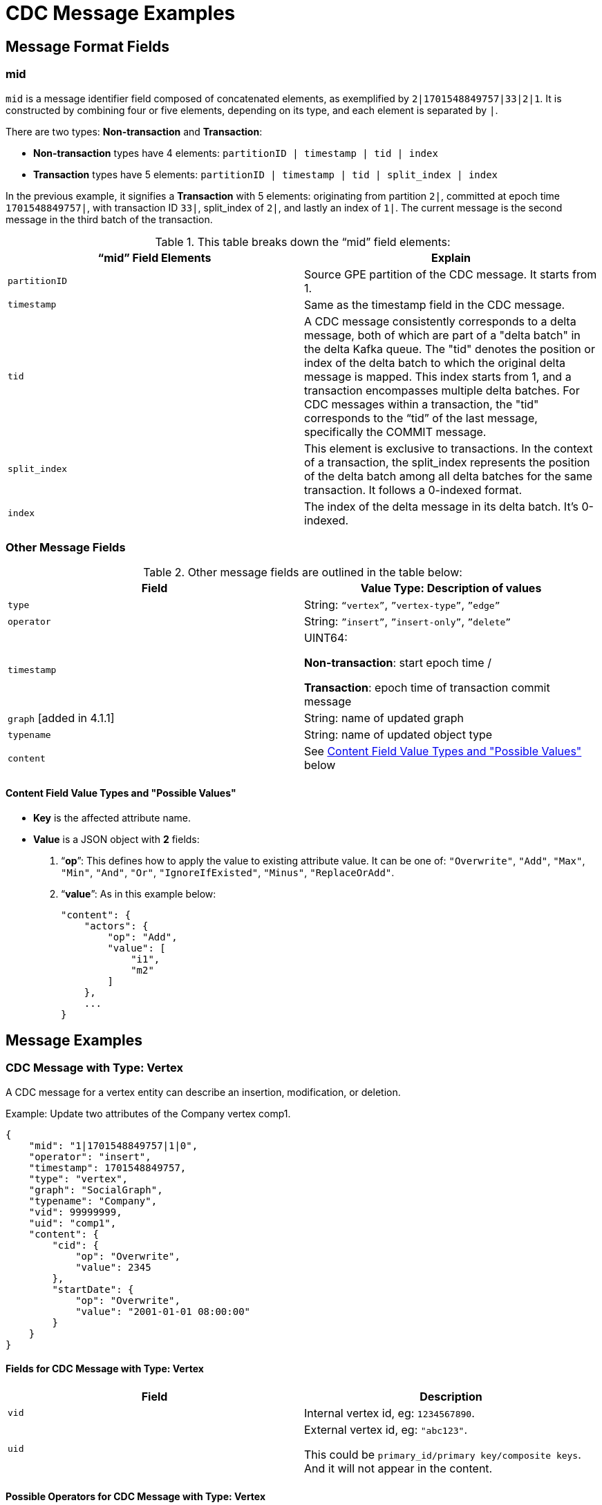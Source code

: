 = CDC Message Examples

== Message Format Fields
=== mid
`mid` is a message identifier field composed of concatenated elements, as exemplified by `2|1701548849757|33|2|1`.
It is constructed by combining four or five elements, depending on its type, and each element is separated by `|`.

There are two types: *Non-transaction* and *Transaction*:

* *Non-transaction* types have 4 elements: `partitionID | timestamp | tid | index`
* *Transaction* types have 5 elements: `partitionID | timestamp | tid | split_index | index`

In the previous example, it signifies a *Transaction* with 5 elements: originating from partition `2|`, committed at epoch time `1701548849757|`, with transaction ID `33|`, split_index of `2|`, and lastly an index of `1|`.
The current message is the second message in the third batch of the transaction.

.This table breaks down the “mid” field elements:
[cols="2", separator=¦ ]
|===
¦ “mid” Field Elements ¦ Explain

¦ `partitionID`
¦ Source GPE partition of the CDC message. It starts from 1.

¦ `timestamp`
¦ Same as the timestamp field in the CDC message.

¦ `tid`
¦ A CDC message consistently corresponds to a delta message, both of which are part of a "delta batch" in the delta Kafka queue. The "tid" denotes the position or index of the delta batch to which the original delta message is mapped. This index starts from 1, and a transaction encompasses multiple delta batches. For CDC messages within a transaction, the "tid" corresponds to the “tid” of the last message, specifically the COMMIT message.

¦ `split_index`
¦ This element is exclusive to transactions. In the context of a transaction, the split_index represents the position of the delta batch among all delta batches for the same transaction. It follows a 0-indexed format.

¦ `index`
¦The index of the delta message in its delta batch. It’s 0-indexed.
|===

=== Other Message Fields

.Other message fields are outlined in the table below:
[cols="2", separator=¦ ]
|===
¦ Field ¦ Value Type: Description of values

¦ `type`
¦ String: `“vertex”`, `”vertex-type”`, `”edge”`

¦ `operator`
¦ String: `”insert”`, `”insert-only”`, `”delete”`

¦ `timestamp`
¦ UINT64:

*Non-transaction*: start epoch time /

*Transaction*: epoch time of transaction commit message

¦ `graph` [added in 4.1.1]
¦ String: name of updated graph

¦ `typename`
¦ String: name of updated object type

¦ `content`
¦ See xref:#_content_field_value_types_and_possible_values[] below
|===

==== Content Field Value Types and "Possible Values"

* *Key* is the affected attribute name.

* *Value* is a JSON object with *2* fields:

. “*op*”: This defines how to apply the value to existing attribute value.
It can be one of: `"Overwrite"`, `"Add"`, `"Max"`, `"Min"`, `"And"`, `"Or"`, `"IgnoreIfExisted"`, `"Minus"`, `"ReplaceOrAdd"`.

. “*value*”: As in this example below:
+
[console]
----
"content": {
    "actors": {
        "op": "Add",
        "value": [
            "i1",
            "m2"
        ]
    },
    ...
}
----

== Message Examples
=== CDC Message with Type: Vertex

A CDC message for a vertex entity can describe an insertion, modification, or deletion.

.Example: Update two attributes of the Company vertex comp1.
[console, json]
----
{
    "mid": "1|1701548849757|1|0",
    "operator": "insert",
    "timestamp": 1701548849757,
    "type": "vertex",
    "graph": "SocialGraph",
    "typename": "Company",
    "vid": 99999999,
    "uid": "comp1",
    "content": {
        "cid": {
            "op": "Overwrite",
            "value": 2345
        },
        "startDate": {
            "op": "Overwrite",
            "value": "2001-01-01 08:00:00"
        }
    }
}
----

==== Fields for CDC Message with Type: Vertex
[cols="2", separator=¦ ]
|===
¦ Field ¦ Description

¦ `vid`
¦ Internal vertex id, eg: `1234567890`.

¦ `uid`
¦ External vertex id, eg: `"abc123"`.

This could be `primary_id/primary key/composite keys`.
And it will not appear in the content.
|===

==== Possible Operators for CDC Message with Type: Vertex
[cols="2", separator=¦ ]
|===
¦ “operator” ¦ Note

¦ `insert`
¦ Insert a new vertex, or modify some attribute values

¦ `insert-only`
¦ Insert new vertex if not existing, otherwise ignore it.

For now, this is only triggered in one case: when inserting an edge, the target vertex will be implicitly inserted with this “insert-only” operator.

¦ `delete`
¦ Delete a vertex will implicitly delete all edges that use that vertex as source or target.

TigerGraph CDC service will *NOT* produce CDC messages for such “implicit edge deletion”.
|===

=== CDC Message with Type: Vertex-Type

A CDC message for a vertex type corresponds to a change of all instances of the given type.
This is not a schema change.

NOTE: The only CDC message type supported currently is for deletion operations.
Other changes to all instances of a vertex type are not yet supported by CDC.

.Example: Delete all instances of the vertex type Person.
[console, json]
----
{
    "mid": "1|1701548854014|2|0",
    "operator": "delete",
    "timestamp": 1701548854014,
    "type": "vertex-type",
    "graph": "SocialGraph",
    "typename": "Person",
    "content": {}
}
----

==== Possible operators for CDC Message with type vertex-type
The "operator" can only be "deleted":

[cols="2", separator=¦ ]
|===
¦ “operator”¦ Note

¦ `delete`
¦ Delete will delete all vertices of a vertex type and will also implicitly delete all edges that use that vertex as source or target.

TigerGraph CDC service will *NOT* produce CDC messages for such “implicit edge deletion”.
|===

=== CDC Message with Type: Edge

A CDC message for an edge entity can describe an insertion, modification, or deletion.

The following example also illustrates updates to list, map, and tuple attibute types.

[IMPORTANT]
====
1. The CDC format for a map  has changed in v4.1.1.
The previous format was
[.json]
----
{ "A":1, "B":2, "C":3, "D":5 }
----
The new format is
[.json]
----
{ "keylist":["A","B","C","D"], "valuelist":[1,2,3,5] }

2. The CDC format for a tuple is deprecated and will change in v4.2.
The new format is expected to separate the field names and their values into two lists, similar to how maps are now structured as two lists.
----

====

.Example: Insert an edge betwen Person person2 and Company comp2.
[console, json]
----
{
    "mid": "1|1701569966031|3|0",
    "operator": "insert",
    "timestamp": 1701569966031,
    "type": "edge",
    "graph": "SocialGraph",
    "typename": "Creates",
    "hasreverseedge": true,
    "discriminator": "c1:1",
    "from": {
        "type": "Person",
        "vid": 12345678,
        "uid": "person2"
    },
    "to": {
        "type": "Company",
        "vid": 87654321,
        "uid": "comp2"
    },
    "content": {
        "attr_list": {
            "op": "Add",
            "value": [
                2,
                3,
                1222819200
            ]
        },
        "attr_map": {
            "op": "Add",
            "value": {
                "keylist":["i", "f", "b"],
                "valuelist": [2, 3 ,122281920]
            }
        }
        "attr_tuple": {
            "op": "Add",
            "value": [
                "i: 2, u: 0, f: 3, d: 3, dt: 1222819200, b: 0, s: m2"
            ]
        }
    }
}
----

.Example: Delete all edges from Person 'John', including multi-edges.
[console, json]
----
{
    "mid": "1|1701548849757|1|0",
    "operator": "delete-all",
    "timestamp": 1701548849757,
    "type": "edge",
    "graph": "SocialGraph",
    "typename": "Transfer",
    "hasreverseedge": true,
    "from": {
        "type": "Person",
        "vid": 999999999,
        "uid": "John"
    }
}
----
==== Fields for CDC Message with Type: Edge
[cols="3", separator=¦ ]
|===
¦ Field ¦ Optional? ¦ Note

¦ `from` ¦ No

¦ JSON object with 3 fields:
*type*: vertex type name of source vertex
*vid*: internal vertex id of source vertex
*uid*: external vertex id of source vertex.
This could be `primary_id/primary key/composite` keys.
For composite keys, the key is separated by a `,`.

¦ `to` ¦ No

¦ Same as `from` field, but for target vertex.

¦ `hasreverseedge` ¦ Yes

¦ Bool type.
When the value is `true`, it means the updated edge type has also reverse edge types.
If it's `false` this field will be omitted.

¦ `discriminator` ¦ Yes
¦ String type.
Only exists if the updated edge is multi-edge.
It’s the discriminator string separated by a `:`.
|===

==== Possible Operators for CDC Message with Type: Edge
[cols="2", separator=¦ ]
|===
¦ “operator”¦ Note

¦`insert`
¦ Insert a new edge, or modified attribute values.

If source vertex is missing when inserting edge, TigerGraph will implicitly insert source vertex with all default values on its attributes.

For now, TigerGraph CDC Service will *NOT* produce CDC messages for such “implicit source vertex insertion”.

¦`delete`
¦ Delete an edge

¦`delete-all`
¦ Delete all edges which satisfy the endpoint and discriminator constraints provided. The source vertex must be provided, but the target vertex and discriminator are optional.

|===

==== Extra CDC message for Edge Update
Edge updates may include additional information in specific scenarios.

In such cases, TigerGraph CDC will generate an additional CDC message for the corresponding "extra" edge.

[cols="2", separator=¦ ]
|===
¦ Case ¦ Description

¦ For directed edge without reverse edge type
¦ For insertion or modification on directed edge type without a reverse edge type, TigerGraph CDC will generate an extra CDC message with a field "operator": "insert-only" for a target vertex, however, there is no CDC message for source vertex.

¦ For undirected edge, and directed edge with reverse edge type
¦ For insertion/modification/deletion on an undirected edge, or directed edge with a reverse edge type, TigerGraph will update 2 edges simultaneously:
the “origin” edge and the “extra” edge with switched source and target vertex.

|===
